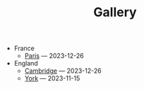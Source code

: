 #+TITLE: Gallery

- France
  - [[file:France/paris.org][Paris]] --- 2023-12-26
- England
  - [[file:England/cambridge.org][Cambridge]] --- 2023-12-26
  - [[file:England/york.org][York]] --- 2023-11-15